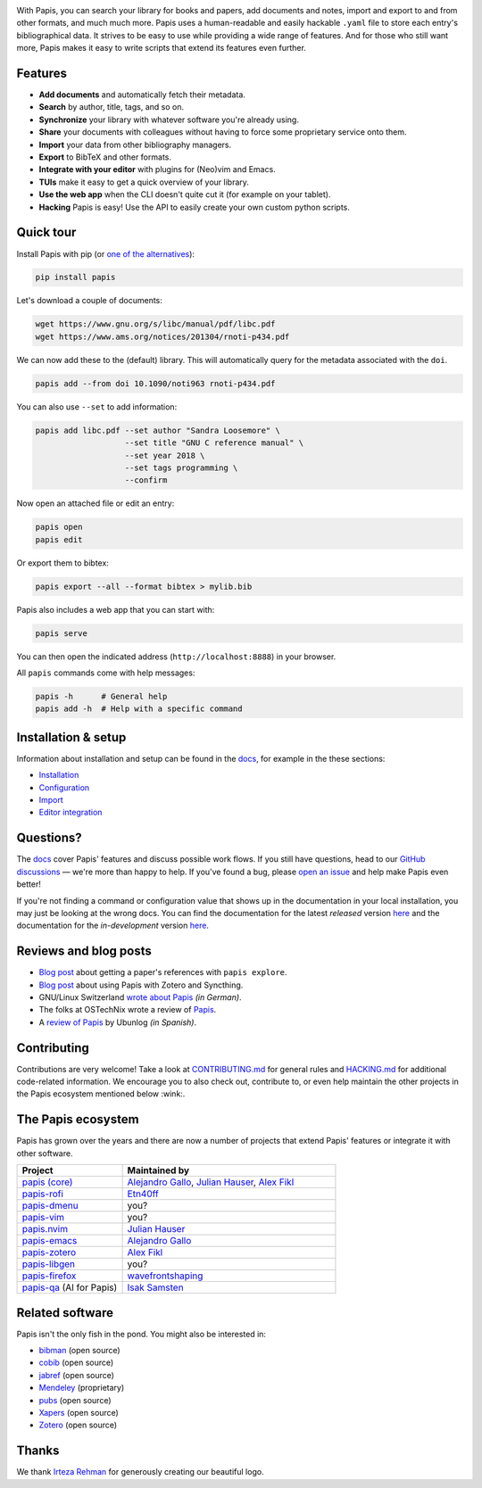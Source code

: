 .. raw:: html

   <div align="center">

   <img src="resources/logo.svg" width=300>

   <h1>Papis</h1>

   <a href="https://github.com/papis/papis/actions?query=branch%3Amain+workflow%3ACI">
       <img src="https://github.com/papis/papis/workflows/CI/badge.svg" alt="GitHub Badge"></a>
   <a href="https://papis.readthedocs.io/en/latest/?badge=latest">
       <img src="https://readthedocs.org/projects/papis/badge/?version=latest" alt="Readthedocs"></a>
   <a href="https://github.com/papis/papis/actions?query=branch%3Amain+workflow%3ACodeQL">
       <img src="https://github.com/papis/papis/workflows/CodeQL/badge.svg" alt="CodeQL"></a>
   <a href="https://pypi.org/project/papis/">
       <img src="https://badge.fury.io/py/papis.svg" alt="PyPI"></a>
   <a href="https://zenodo.org/badge/latestdoi/82691622">
       <img src="https://zenodo.org/badge/82691622.svg" alt="Zenodo"></a>

   <br><br>

   Papis is a powerful and highly extensible CLI document and bibliography manager.

   <br><br>

   </div>

|first_glance|

With Papis, you can search your library for books and papers, add documents and
notes, import and export to and from other formats, and much much more. Papis
uses a human-readable and easily hackable ``.yaml`` file to store each entry's
bibliographical data. It strives to be easy to use while providing a wide range
of features. And for those who still want more, Papis makes it easy to write
scripts that extend its features even further.

Features
--------

- **Add documents** and automatically fetch their metadata.
- **Search** by author, title, tags, and so on.
- **Synchronize** your library with whatever software you're already using.
- **Share** your documents with colleagues without having to force some proprietary
  service onto them.
- **Import** your data from other bibliography managers.
- **Export** to BibTeX and other formats.
- **Integrate with your editor** with plugins for (Neo)vim and Emacs.
- **TUIs** make it easy to get a quick overview of your library.
- **Use the web app** when the CLI doesn't quite cut it (for example on your tablet).
- **Hacking** Papis is easy! Use the API to easily create your own custom python scripts.

Quick tour
----------

Install Papis with pip (or `one of the alternatives <https://papis.readthedocs.io/en/latest/install.html>`__):

.. code:: bash

    pip install papis

Let's download a couple of documents:

.. code:: bash

    wget https://www.gnu.org/s/libc/manual/pdf/libc.pdf
    wget https://www.ams.org/notices/201304/rnoti-p434.pdf

We can now add these to the (default) library. This will automatically query for
the metadata associated with the ``doi``.

.. code:: bash

    papis add --from doi 10.1090/noti963 rnoti-p434.pdf

|add|

You can also use ``--set`` to add information:

.. code:: bash

    papis add libc.pdf --set author "Sandra Loosemore" \
                       --set title "GNU C reference manual" \
                       --set year 2018 \
                       --set tags programming \
                       --confirm

Now open an attached file or edit an entry:

.. code:: bash

    papis open
    papis edit


|edit|

Or export them to bibtex:

.. code:: bash

    papis export --all --format bibtex > mylib.bib

|bibtex_export|

Papis also includes a web app that you can start with:

.. code:: bash

    papis serve

You can then open the indicated address (``http://localhost:8888``) in your
browser.

|web_app|

All ``papis`` commands come with help messages:

.. code:: bash

    papis -h      # General help
    papis add -h  # Help with a specific command

Installation & setup
--------------------

Information about installation and setup can be found in the
`docs <https://papis.readthedocs.io/en/latest/>`__, for example in the these sections:

- `Installation <https://papis.readthedocs.io/en/latest/install.html>`__
- `Configuration <https://papis.readthedocs.io/en/latest/configuration.html>`__
- `Import <https://papis.readthedocs.io/en/latest/importing.html>`__
- `Editor integration <https://papis.readthedocs.io/en/latest/editors.html>`__

Questions?
----------

The `docs <https://papis.readthedocs.io/en/latest/>`__ cover Papis' features and
discuss possible work flows. If you still have questions, head to our
`GitHub discussions <https://github.com/papis/papis/discussions>`__ — we're
more than happy to help. If you've found a bug, please
`open an issue <https://github.com/papis/papis/issues>`__ and help make Papis
even better!

If you're not finding a command or configuration value that shows up in the
documentation in your local installation, you may just be looking at the wrong
docs. You can find the documentation for the latest *released* version
`here <https://papis.readthedocs.io/en/stable/>`__ and the documentation for
the *in-development* version `here <https://papis.readthedocs.io/en/latest/>`__.

Reviews and blog posts
----------------------

- `Blog post <https://alejandrogallo.github.io/blog/posts/getting-paper-references-with-papis/>`__
  about getting a paper's references with ``papis explore``.
- `Blog post <https://nicolasshu.com/zotero_and_papis.html>`__ about using Papis
  with Zotero and Syncthing.
- GNU/Linux Switzerland `wrote about Papis <https://gnulinux.ch/papis-dokumentenverwaltung-fuer-die-kommandozeile>`__
  *(in German)*.
- The folks at OSTechNix wrote a review of `Papis
  <https://www.ostechnix.com/papis-command-line-based-document-bibliography-manager/>`__.
- A `review of Papis <https://ubunlog.com/papis-administrador-documentos/>`__
  by Ubunlog *(in Spanish)*.

Contributing
------------

Contributions are very welcome! Take a look at
`CONTRIBUTING.md <https://github.com/papis/papis/blob/main/CONTRIBUTING.md>`__ for
general rules and `HACKING.md <https://github.com/papis/papis/blob/main/HACKING.md>`__
for additional code-related information. We encourage you to also check out,
contribute to, or even help maintain the other projects in the Papis ecosystem
mentioned below :wink:.

The Papis ecosystem
-------------------

Papis has grown over the years and there are now a number of projects that
extend Papis' features or integrate it with other software.

.. list-table::
   :widths: 33 67
   :header-rows: 1

   * - Project
     - Maintained by

   * - `papis (core) <https://github.com/papis/papis-rofi/>`__
     - `Alejandro Gallo <https://alejandrogallo.github.io/>`__, `Julian Hauser <https://github.com/jghauser>`__, `Alex Fikl <https://github.com/alexfikl>`__

   * - `papis-rofi <https://github.com/papis/papis-rofi/>`__
     - `Etn40ff <https://github.com/Etn40ff>`__

   * - `papis-dmenu <https://github.com/papis/papis-dmenu>`__
     - you?

   * - `papis-vim <https://github.com/papis/papis-vim>`__
     - you?

   * - `papis.nvim <https://github.com/jghauser/papis.nvim>`__
     - `Julian Hauser <https://github.com/jghauser>`__

   * - `papis-emacs <https://github.com/papis/papis.el>`__
     - `Alejandro Gallo <https://alejandrogallo.github.io/>`__

   * - `papis-zotero <https://github.com/papis/papis-zotero>`__
     - `Alex Fikl <https://github.com/alexfikl>`__

   * - `papis-libgen <https://github.com/papis/papis-zotero>`__
     - you?

   * - `papis-firefox <https://github.com/papis/papis-firefox>`__
     - `wavefrontshaping <https://github.com/wavefrontshaping>`__
   * - `papis-qa <https://github.com/isaksamsten/papisqa>`__ (AI for Papis)
     - `Isak Samsten <https://github.com/isaksamsten>`__

Related software
----------------

Papis isn't the only fish in the pond. You might also be interested in:

- `bibman <https://codeberg.org/KMIJPH/bibman>`__ (open source)
- `cobib <https://github.com/mrossinek/cobib>`__ (open source)
- `jabref <https://www.jabref.org/>`__ (open source)
- `Mendeley <https://www.mendeley.com/>`__ (proprietary)
- `pubs <https://github.com/pubs/pubs/>`__ (open source)
- `Xapers <https://finestructure.net/xapers/>`__ (open source)
- `Zotero <https://www.zotero.org/>`__ (open source)


Thanks
------

We thank `Irteza Rehman <https://www.irtezarehman.com/>`__ for generously creating
our beautiful logo.

.. |first_glance| image:: https://papis.github.io/images/first_glance.gif
.. |edit| image:: https://papis.github.io/images/edit.gif
.. |bibtex_export| image:: https://papis.github.io/images/bibtex_export.gif
.. |add| image:: https://papis.github.io/images/add.gif
.. |web_app| image:: https://papis.github.io/images/web_app.jpg

